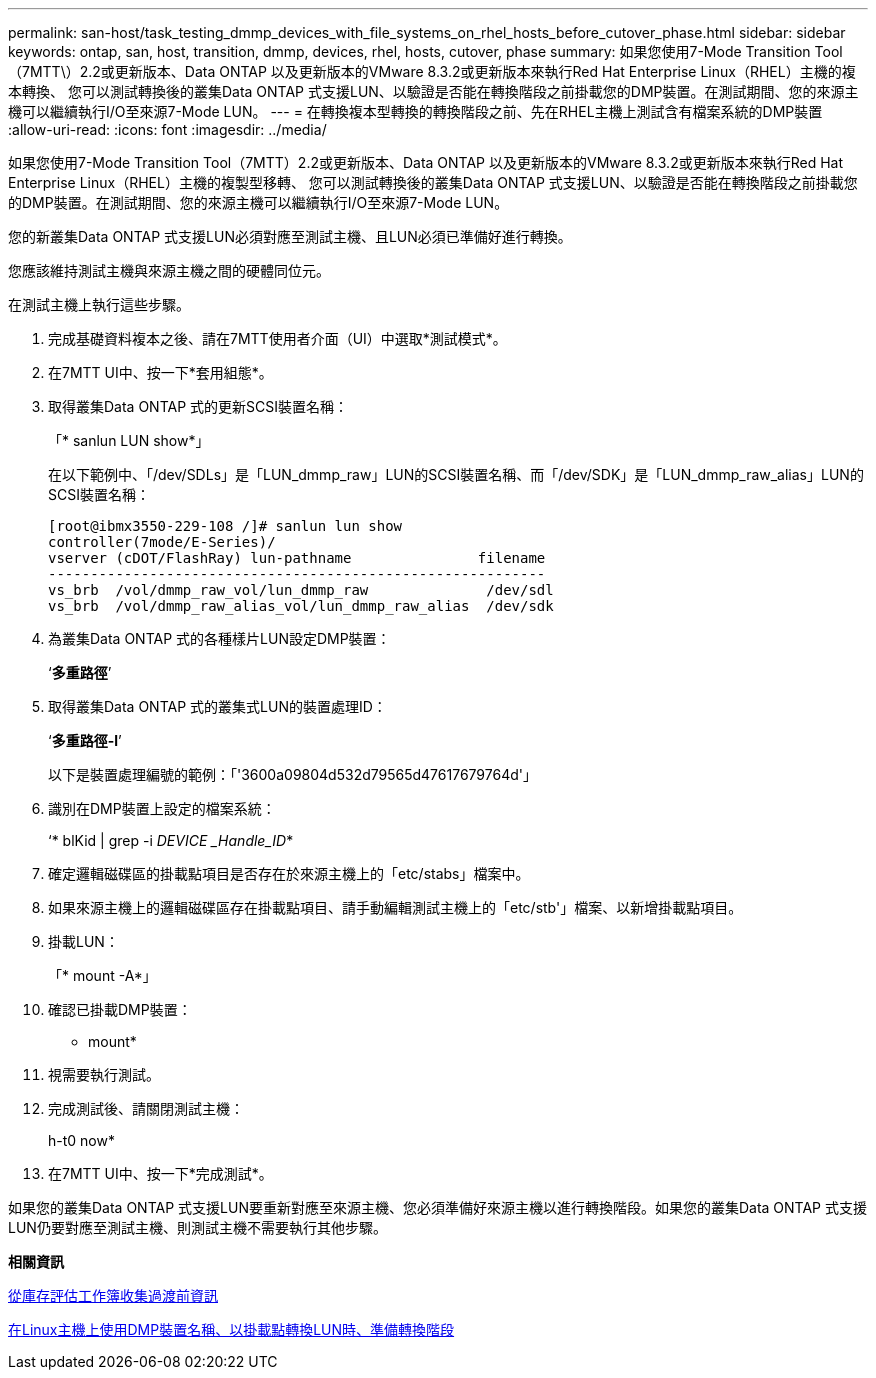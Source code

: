 ---
permalink: san-host/task_testing_dmmp_devices_with_file_systems_on_rhel_hosts_before_cutover_phase.html 
sidebar: sidebar 
keywords: ontap, san, host, transition, dmmp, devices, rhel, hosts, cutover, phase 
summary: 如果您使用7-Mode Transition Tool（7MTT\）2.2或更新版本、Data ONTAP 以及更新版本的VMware 8.3.2或更新版本來執行Red Hat Enterprise Linux（RHEL）主機的複本轉換、 您可以測試轉換後的叢集Data ONTAP 式支援LUN、以驗證是否能在轉換階段之前掛載您的DMP裝置。在測試期間、您的來源主機可以繼續執行I/O至來源7-Mode LUN。 
---
= 在轉換複本型轉換的轉換階段之前、先在RHEL主機上測試含有檔案系統的DMP裝置
:allow-uri-read: 
:icons: font
:imagesdir: ../media/


[role="lead"]
如果您使用7-Mode Transition Tool（7MTT）2.2或更新版本、Data ONTAP 以及更新版本的VMware 8.3.2或更新版本來執行Red Hat Enterprise Linux（RHEL）主機的複製型移轉、 您可以測試轉換後的叢集Data ONTAP 式支援LUN、以驗證是否能在轉換階段之前掛載您的DMP裝置。在測試期間、您的來源主機可以繼續執行I/O至來源7-Mode LUN。

您的新叢集Data ONTAP 式支援LUN必須對應至測試主機、且LUN必須已準備好進行轉換。

您應該維持測試主機與來源主機之間的硬體同位元。

在測試主機上執行這些步驟。

. 完成基礎資料複本之後、請在7MTT使用者介面（UI）中選取*測試模式*。
. 在7MTT UI中、按一下*套用組態*。
. 取得叢集Data ONTAP 式的更新SCSI裝置名稱：
+
「* sanlun LUN show*」

+
在以下範例中、「/dev/SDLs」是「LUN_dmmp_raw」LUN的SCSI裝置名稱、而「/dev/SDK」是「LUN_dmmp_raw_alias」LUN的SCSI裝置名稱：

+
[listing]
----
[root@ibmx3550-229-108 /]# sanlun lun show
controller(7mode/E-Series)/
vserver (cDOT/FlashRay) lun-pathname               filename
-----------------------------------------------------------
vs_brb  /vol/dmmp_raw_vol/lun_dmmp_raw              /dev/sdl
vs_brb  /vol/dmmp_raw_alias_vol/lun_dmmp_raw_alias  /dev/sdk
----
. 為叢集Data ONTAP 式的各種樣片LUN設定DMP裝置：
+
‘*多重路徑*’

. 取得叢集Data ONTAP 式的叢集式LUN的裝置處理ID：
+
‘*多重路徑-l*’

+
以下是裝置處理編號的範例：「'3600a09804d532d79565d47617679764d'」

. 識別在DMP裝置上設定的檔案系統：
+
‘* blKid | grep -i _DEVICE _Handle_ID_*

. 確定邏輯磁碟區的掛載點項目是否存在於來源主機上的「etc/stabs」檔案中。
. 如果來源主機上的邏輯磁碟區存在掛載點項目、請手動編輯測試主機上的「etc/stb'」檔案、以新增掛載點項目。
. 掛載LUN：
+
「* mount -A*」

. 確認已掛載DMP裝置：
+
* mount*

. 視需要執行測試。
. 完成測試後、請關閉測試主機：
+
h-t0 now*

. 在7MTT UI中、按一下*完成測試*。


如果您的叢集Data ONTAP 式支援LUN要重新對應至來源主機、您必須準備好來源主機以進行轉換階段。如果您的叢集Data ONTAP 式支援LUN仍要對應至測試主機、則測試主機不需要執行其他步驟。

*相關資訊*

xref:task_gathering_pretransition_information_from_inventory_assessment_workbook.adoc[從庫存評估工作簿收集過渡前資訊]

xref:task_preparing_for_cutover_when_transitioning_luns_with_mounts_using_dmmp_aliases_on_linux_hosts.adoc[在Linux主機上使用DMP裝置名稱、以掛載點轉換LUN時、準備轉換階段]
